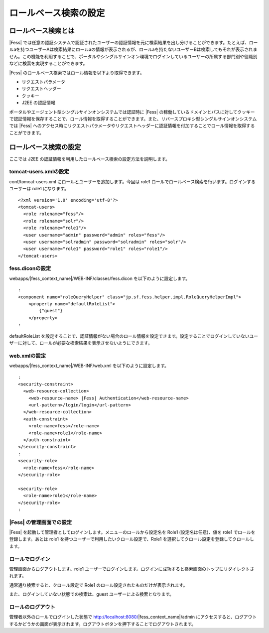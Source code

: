 ======================
ロールベース検索の設定
======================

ロールベース検索とは
====================

|Fess| 
では任意の認証システムで認証されたユーザーの認証情報を元に検索結果を出し分けることができます。たとえば、ロールaを持つユーザーAは検索結果にロールaの情報が表示されるが、ロールaを持たないユーザーBは検索してもそれが表示されません。この機能を利用することで、ポータルやシングルサインオン環境でログインしているユーザーの所属する部門別や役職別などに検索を実現することができます。

|Fess| のロールベース検索ではロール情報を以下より取得できます。

-  リクエストパラメータ

-  リクエストヘッダー

-  クッキー

-  J2EE の認証情報

ポータルやエージェント型シングルサインオンシステムでは認証時に |Fess| 
の稼働しているドメインとパスに対してクッキーで認証情報を保存することで、ロール情報を取得することができます。また、リバースプロキシ型シングルサインオンシステムでは
|Fess| 
へのアクセス時にリクエストパラメータやリクエストヘッダーに認証情報を付加することでロール情報を取得することができます。

ロールベース検索の設定
======================

ここでは J2EE
の認証情報を利用したロールベース検索の設定方法を説明します。

tomcat-users.xmlの設定
----------------------

conf/tomcat-users.xml にロールとユーザーを追加します。今回は role1
ロールでロールベース検索を行います。ログインするユーザーは role1
になります。

::

    <?xml version='1.0' encoding='utf-8'?>
    <tomcat-users>
      <role rolename="fess"/>
      <role rolename="solr"/>
      <role rolename="role1"/>
      <user username="admin" password="admin" roles="fess"/>
      <user username="solradmin" password="solradmin" roles="solr"/>
      <user username="role1" password="role1" roles="role1"/>
    </tomcat-users>

fess.diconの設定
----------------

webapps/|fess_context_name|/WEB-INF/classes/fess.dicon を以下のように設定します。

::

        :
        <component name="roleQueryHelper" class="jp.sf.fess.helper.impl.RoleQueryHelperImpl">
            <property name="defaultRoleList">
                {"guest"}
            </property>
        :

defaultRoleList
を設定することで、認証情報がない場合のロール情報を設定できます。設定することでログインしていないユーザーに対して、ロールが必要な検索結果を表示させないようにできます。

web.xmlの設定
-------------

webapps/|fess_context_name|/WEB-INF/web.xml を以下のように設定します。

::

      :
      <security-constraint>
        <web-resource-collection>
          <web-resource-name> |Fess| Authentication</web-resource-name>
          <url-pattern>/login/login</url-pattern>
        </web-resource-collection>
        <auth-constraint>
          <role-name>fess</role-name>
          <role-name>role1</role-name>
        </auth-constraint>
      </security-constraint>
      :
      <security-role>
        <role-name>fess</role-name>
      </security-role>

      <security-role>
        <role-name>role1</role-name>
      </security-role>
      :

|Fess| の管理画面での設定
-----------------------

|Fess| を起動して管理者としてログインします。メニューのロールから設定名を
Role1 (設定名は任意)、値を role1 でロールを登録します。あとは role1
を持つユーザーで利用したいクロール設定で、Role1
を選択してクロール設定を登録してクロールします。

ロールでログイン
----------------

管理画面からログアウトします。role1
ユーザーでログインします。ログインに成功すると検索画面のトップにリダイレクトされます。

通常通り検索すると、クロール設定で Role1
のロール設定されたものだけが表示されます。

また、ログインしていない状態での検索は、guest
ユーザーによる検索となります。

ロールのログアウト
------------------

管理者以外のロールでログインした状態で http://localhost:8080/|fess_context_name|/admin
にアクセスすると、ログアウトするかどうかの画面が表示されます。ログアウトボタンを押下することでログアウトされます。
